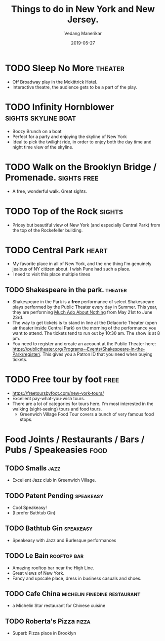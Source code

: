 #+title: Things to do in New York and New Jersey.
#+date: 2019-05-27
#+author: Vedang Manerikar
#+hugo_section: weblog
#+hugo_base_dir: ~/src/vedang.me/
#+hugo_tags: tourist recommendations
#+hugo_categories: vacay
#+hugo_draft: true
#+hugo_custom_front_matter: :toc true

* TODO Sleep No More                                                :theater:
  :LOGBOOK:
  - State "TODO"       from              [2019-05-27 Mon 10:59]
  :END:
  - Off Broadway play in the Mckittrick Hotel.
  - Interactive theatre, the audience gets to be a part of the play.
* TODO Infinity Hornblower                              :sights:skyline:boat:
  :LOGBOOK:
  - State "TODO"       from              [2019-05-27 Mon 11:00]
  :END:
  - Boozy Brunch on a boat
  - Perfect for a party and enjoying the skyline of New York
  - Ideal to pick the twilight ride, in order to enjoy both the day
    time and night time view of the skyline.
* TODO Walk on the Brooklyn Bridge / Promenade.                 :sights:free:
  :LOGBOOK:
  - State "TODO"       from              [2019-05-27 Mon 11:03]
  :END:
  - A free, wonderful walk. Great sights.
* TODO Top of the Rock                                               :sights:
  :LOGBOOK:
  - State "TODO"       from              [2019-05-27 Mon 11:03]
  :END:
  - Pricey but beautiful view of New York (and especially Central
    Park) from the top of the Rockefeller building.
* TODO Central Park                                                   :heart:
  :LOGBOOK:
  - State "TODO"       from              [2019-05-27 Mon 11:05]
  :END:
  - My favorite place in all of New York, and the one thing I'm
    genuinely jealous of NY citizen about. I wish Pune had such a
    place.
  - I need to visit this place multiple times
** TODO Shakespeare in the park.                                    :theater:
   :LOGBOOK:
   - State "TODO"       from              [2019-05-27 Mon 11:08]
   :END:
   - Shakespeare in the Park is a *free* performance of select
     Shakespeare plays performed by the Public Theater every day in
     Summer. This year, they are performing _Much Ado About Nothing_
     from May 21st to June 23rd.
   - The way to get tickets is to stand in line at the Delacorte
     Theater (open air theater inside Central Park) on the morning of
     the performance you want to attend. The tickets tend to run out
     by 10:30 am. The show is at 8 pm.
   - You need to register and create an account at the Public Theater
     here:
     https://publictheater.org/Programs--Events/Shakespeare-in-the-Park/register/.
     This gives you a Patron ID that you need when buying tickets.
* TODO Free tour by foot                                               :free:
  :LOGBOOK:
  - State "TODO"       from              [2019-05-27 Mon 11:19]
  :END:
  - https://freetoursbyfoot.com/new-york-tours/
  - Excellent pay-what-you-wish tours.
  - There are a lot of categories for tours here. I'm most interested
    in the walking (sight-seeing) tours and food tours.
    + Greenwich Village Food Tour covers a bunch of very famous food
      stops.
* Food Joints / Restaurants / Bars / Pubs / Speakeasies                :food:
** TODO Smalls                                                         :jazz:
   :LOGBOOK:
   - State "TODO"       from              [2019-05-27 Mon 11:36]
   :END:
   - Excellent Jazz club in Greenwich Village.
** TODO Patent Pending                                            :speakeasy:
   :LOGBOOK:
   - State "TODO"       from              [2019-05-27 Mon 11:32]
   :END:
   - Cool Speakeasy!
   - (I prefer Bathtub Gin)
** TODO Bathtub Gin                                               :speakeasy:
   :LOGBOOK:
   - State "TODO"       from              [2019-05-27 Mon 11:30]
   :END:
   - Speakeasy with Jazz and Burlesque performances
** TODO Le Bain                                                 :rooftop:bar:
   :LOGBOOK:
   - State "TODO"       from              [2019-05-27 Mon 11:02]
   :END:
   - Amazing rooftop bar near the High Line.
   - Great views of New York.
   - Fancy and upscale place, dress in business casuals and shoes.
** TODO Cafe China                             :michelin:finedine:restaurant:
   :LOGBOOK:
   - State "TODO"       from              [2019-05-27 Mon 11:39]
   :END:
   - a Michelin Star restaurant for Chinese cuisine
** TODO Roberta's Pizza                                               :pizza:
   :LOGBOOK:
   - State "TODO"       from              [2019-05-27 Mon 11:42]
   :END:
   - Superb Pizza place in Brooklyn
